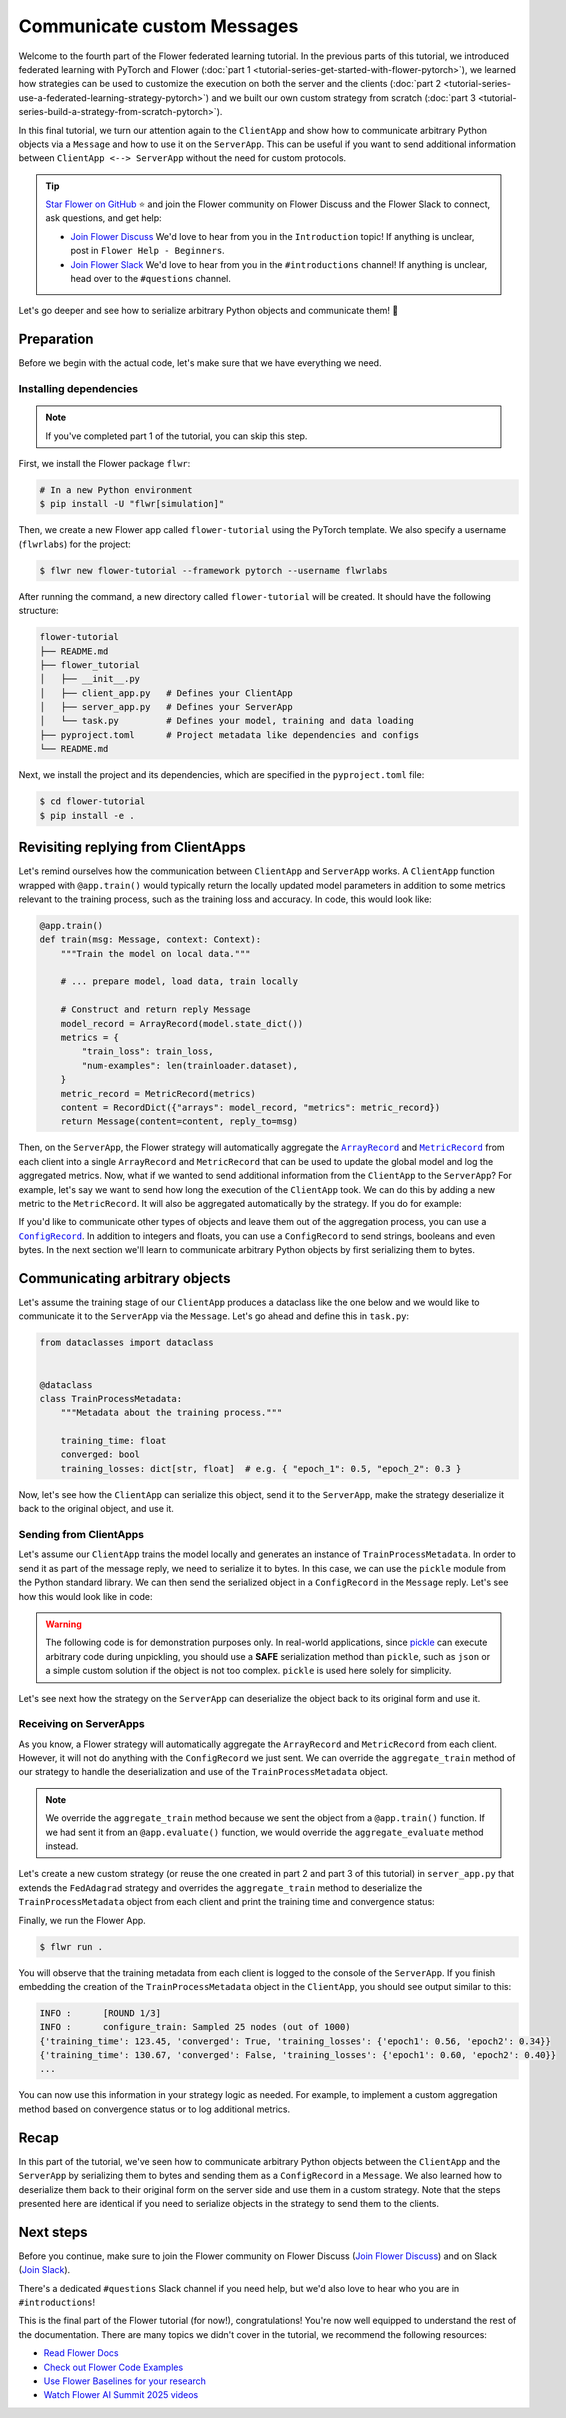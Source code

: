 Communicate custom Messages
===========================

.. |message_link| replace:: ``Message``

.. _message_link: ref-api/flwr.common.Message.html

.. |metricrecord_link| replace:: ``MetricRecord``

.. _metricrecord_link: ref-api/flwr.common.MetricRecord.html

.. |configrecord_link| replace:: ``ConfigRecord``

.. _configrecord_link: ref-api/flwr.app.ConfigRecord.html

.. |arrayrecord_link| replace:: ``ArrayRecord``

.. _arrayrecord_link: ref-api/flwr.app.ArrayRecord.html

Welcome to the fourth part of the Flower federated learning tutorial. In the previous
parts of this tutorial, we introduced federated learning with PyTorch and Flower
(:doc:`part 1 <tutorial-series-get-started-with-flower-pytorch>`), we learned how
strategies can be used to customize the execution on both the server and the clients
(:doc:`part 2 <tutorial-series-use-a-federated-learning-strategy-pytorch>`) and we built
our own custom strategy from scratch (:doc:`part 3
<tutorial-series-build-a-strategy-from-scratch-pytorch>`).

In this final tutorial, we turn our attention again to the ``ClientApp`` and show how to
communicate arbitrary Python objects via a ``Message`` and how to use it on the
``ServerApp``. This can be useful if you want to send additional information between
``ClientApp <--> ServerApp`` without the need for custom protocols.

.. tip::

    `Star Flower on GitHub <https://github.com/adap/flower>`__ ⭐️ and join the Flower
    community on Flower Discuss and the Flower Slack to connect, ask questions, and get
    help:

    - `Join Flower Discuss <https://discuss.flower.ai/>`__ We'd love to hear from you in
      the ``Introduction`` topic! If anything is unclear, post in ``Flower Help -
      Beginners``.
    - `Join Flower Slack <https://flower.ai/join-slack>`__ We'd love to hear from you in
      the ``#introductions`` channel! If anything is unclear, head over to the
      ``#questions`` channel.

Let's go deeper and see how to serialize arbitrary Python objects and communicate them!
🌼

Preparation
-----------

Before we begin with the actual code, let's make sure that we have everything we need.

Installing dependencies
~~~~~~~~~~~~~~~~~~~~~~~

.. note::

    If you've completed part 1 of the tutorial, you can skip this step.

First, we install the Flower package ``flwr``:

.. code-block:: shell

    # In a new Python environment
    $ pip install -U "flwr[simulation]"

Then, we create a new Flower app called ``flower-tutorial`` using the PyTorch template.
We also specify a username (``flwrlabs``) for the project:

.. code-block:: shell

    $ flwr new flower-tutorial --framework pytorch --username flwrlabs

After running the command, a new directory called ``flower-tutorial`` will be created.
It should have the following structure:

.. code-block:: shell

    flower-tutorial
    ├── README.md
    ├── flower_tutorial
    │   ├── __init__.py
    │   ├── client_app.py   # Defines your ClientApp
    │   ├── server_app.py   # Defines your ServerApp
    │   └── task.py         # Defines your model, training and data loading
    ├── pyproject.toml      # Project metadata like dependencies and configs
    └── README.md

Next, we install the project and its dependencies, which are specified in the
``pyproject.toml`` file:

.. code-block:: shell

    $ cd flower-tutorial
    $ pip install -e .

Revisiting replying from ClientApps
-----------------------------------

Let's remind ourselves how the communication between ``ClientApp`` and ``ServerApp``
works. A ``ClientApp`` function wrapped with ``@app.train()`` would typically return the
locally updated model parameters in addition to some metrics relevant to the training
process, such as the training loss and accuracy. In code, this would look like:

.. code-block:: python

    @app.train()
    def train(msg: Message, context: Context):
        """Train the model on local data."""

        # ... prepare model, load data, train locally

        # Construct and return reply Message
        model_record = ArrayRecord(model.state_dict())
        metrics = {
            "train_loss": train_loss,
            "num-examples": len(trainloader.dataset),
        }
        metric_record = MetricRecord(metrics)
        content = RecordDict({"arrays": model_record, "metrics": metric_record})
        return Message(content=content, reply_to=msg)

Then, on the ``ServerApp``, the Flower strategy will automatically aggregate the
|arrayrecord_link|_ and |metricrecord_link|_ from each client into a single
``ArrayRecord`` and ``MetricRecord`` that can be used to update the global model and log
the aggregated metrics. Now, what if we wanted to send additional information from the
``ClientApp`` to the ``ServerApp``? For example, let's say we want to send how long the
execution of the ``ClientApp`` took. We can do this by adding a new metric to the
``MetricRecord``. It will also be aggregated automatically by the strategy. If you do
for example:

.. code-block:: python
    :emphasize-lines: 1,8,12,13,20

    import time


    @app.train()
    def train(msg: Message, context: Context):
        """Train the model on local data."""

        start_time = time.time()

        # ... prepare model, load data, train locally

        end_time = time.time()
        training_time = end_time - start_time

        # Construct and return reply Message
        model_record = ArrayRecord(model.state_dict())
        metrics = {
            "train_loss": train_loss,
            "num-examples": len(trainloader.dataset),
            "training_time": training_time,  # New metric
        }
        metric_record = MetricRecord(metrics)
        content = RecordDict({"arrays": model_record, "metrics": metric_record})
        return Message(content=content, reply_to=msg)

If you'd like to communicate other types of objects and leave them out of the
aggregation process, you can use a |configrecord_link|_. In addition to integers and
floats, you can use a ``ConfigRecord`` to send strings, booleans and even bytes. In the
next section we'll learn to communicate arbitrary Python objects by first serializing
them to bytes.

Communicating arbitrary objects
-------------------------------

Let's assume the training stage of our ``ClientApp`` produces a dataclass like the one
below and we would like to communicate it to the ``ServerApp`` via the ``Message``.
Let's go ahead and define this in ``task.py``:

.. code-block:: python

    from dataclasses import dataclass


    @dataclass
    class TrainProcessMetadata:
        """Metadata about the training process."""

        training_time: float
        converged: bool
        training_losses: dict[str, float]  # e.g. { "epoch_1": 0.5, "epoch_2": 0.3 }

Now, let's see how the ``ClientApp`` can serialize this object, send it to the
``ServerApp``, make the strategy deserialize it back to the original object, and use it.

Sending from ClientApps
~~~~~~~~~~~~~~~~~~~~~~~

Let's assume our ``ClientApp`` trains the model locally and generates an instance of
``TrainProcessMetadata``. In order to send it as part of the message reply, we need to
serialize it to bytes. In this case, we can use the ``pickle`` module from the Python
standard library. We can then send the serialized object in a ``ConfigRecord`` in the
``Message`` reply. Let's see how this would look like in code:

.. warning::

    The following code is for demonstration purposes only. In real-world applications,
    since `pickle <https://docs.python.org/3/library/pickle.html>`_ can execute
    arbitrary code during unpickling, you should use a **SAFE** serialization method
    than ``pickle``, such as ``json`` or a simple custom solution if the object is not
    too complex. ``pickle`` is used here solely for simplicity.

.. code-block:: python
    :emphasize-lines: 1,10,20,22,35

    import pickle


    @app.train()
    def train(msg: Message, context: Context):
        """Train the model on local data."""

        # ... prepare model, load data, train locally
        # The train function returns a TrainProcessMetadata object
        train_metadata = train_fn(...)
        # For example:

        # TrainProcessMetadata(
        #     training_time=123.45,
        #     converged=True,
        #     training_losses={"epoch1": 0.56, "epoch2": 0.34}
        # )

        # Serialize the TrainProcessMetadata object to bytes
        train_meta_bytes = pickle.dumps(train_metadata)
        # Construct a ConfigRecord
        config_record = ConfigRecord({"meta": train_meta_bytes})

        # Construct and return reply Message
        model_record = ArrayRecord(model.state_dict())
        metrics = {
            "train_loss": train_loss,
            "num-examples": len(trainloader.dataset),
        }
        metric_record = MetricRecord(metrics)
        content = RecordDict(
            {
                "arrays": model_record,
                "metrics": metric_record,
                "train_metadata": config_record,
            }
        )
        return Message(content=content, reply_to=msg)

Let's see next how the strategy on the ``ServerApp`` can deserialize the object back to
its original form and use it.

Receiving on ServerApps
~~~~~~~~~~~~~~~~~~~~~~~

As you know, a Flower strategy will automatically aggregate the ``ArrayRecord`` and
``MetricRecord`` from each client. However, it will not do anything with the
``ConfigRecord`` we just sent. We can override the ``aggregate_train`` method of our
strategy to handle the deserialization and use of the ``TrainProcessMetadata`` object.

.. note::

    We override the ``aggregate_train`` method because we sent the object from a
    ``@app.train()`` function. If we had sent it from an ``@app.evaluate()`` function,
    we would override the ``aggregate_evaluate`` method instead.

Let's create a new custom strategy (or reuse the one created in part 2 and part 3 of
this tutorial) in ``server_app.py`` that extends the ``FedAdagrad`` strategy and
overrides the ``aggregate_train`` method to deserialize the ``TrainProcessMetadata``
object from each client and print the training time and convergence status:

.. code-block:: python
    :emphasize-lines: 1,7,17,18,20

    import pickle
    from typing import Iterable, Optional


    class CustomFedAdagrad(FedAdagrad):

        def aggregate_train(
            self,
            server_round: int,
            replies: Iterable[Message],
        ) -> tuple[Optional[ArrayRecord], Optional[MetricRecord]]:
            """Aggregate ArrayRecords and MetricRecords in the received Messages."""

            for reply in replies:
                if reply.has_content():
                    # Retrieve the ConfigRecord from the message
                    config_record = reply.content["train_metadata"]
                    metadata_bytes = config_record["meta"]
                    # Deserialize it
                    train_meta = pickle.loads(metadata_bytes)
                    print(train_meta)
            # Aggregate the ArrayRecords and MetricRecords as usual
            return super().aggregate_train(server_round, replies)

Finally, we run the Flower App.

.. code-block:: shell

    $ flwr run .

You will observe that the training metadata from each client is logged to the console of
the ``ServerApp``. If you finish embedding the creation of the ``TrainProcessMetadata``
object in the ``ClientApp``, you should see output similar to this:

.. code-block:: console

    INFO :      [ROUND 1/3]
    INFO :      configure_train: Sampled 25 nodes (out of 1000)
    {'training_time': 123.45, 'converged': True, 'training_losses': {'epoch1': 0.56, 'epoch2': 0.34}}
    {'training_time': 130.67, 'converged': False, 'training_losses': {'epoch1': 0.60, 'epoch2': 0.40}}
    ...

You can now use this information in your strategy logic as needed. For example, to
implement a custom aggregation method based on convergence status or to log additional
metrics.

Recap
-----

In this part of the tutorial, we've seen how to communicate arbitrary Python objects
between the ``ClientApp`` and the ``ServerApp`` by serializing them to bytes and sending
them as a ``ConfigRecord`` in a ``Message``. We also learned how to deserialize them
back to their original form on the server side and use them in a custom strategy. Note
that the steps presented here are identical if you need to serialize objects in the
strategy to send them to the clients.

Next steps
----------

Before you continue, make sure to join the Flower community on Flower Discuss (`Join
Flower Discuss <https://discuss.flower.ai>`__) and on Slack (`Join Slack
<https://flower.ai/join-slack/>`__).

There's a dedicated ``#questions`` Slack channel if you need help, but we'd also love to
hear who you are in ``#introductions``!

This is the final part of the Flower tutorial (for now!), congratulations! You're now
well equipped to understand the rest of the documentation. There are many topics we
didn't cover in the tutorial, we recommend the following resources:

- `Read Flower Docs <https://flower.ai/docs/>`__
- `Check out Flower Code Examples <https://flower.ai/docs/examples/>`__
- `Use Flower Baselines for your research <https://flower.ai/docs/baselines/>`__
- `Watch Flower AI Summit 2025 videos
  <https://flower.ai/events/flower-ai-summit-2025/>`__
